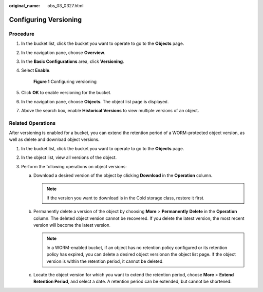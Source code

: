 :original_name: obs_03_0327.html

.. _obs_03_0327:

Configuring Versioning
======================

Procedure
---------

#. In the bucket list, click the bucket you want to operate to go to the **Objects** page.

#. In the navigation pane, choose **Overview**.

#. In the **Basic Configurations** area, click **Versioning**.

#. Select **Enable**.


   .. figure:: /_static/images/en-us_image_0000001225982167.png
      :alt: **Figure 1** Configuring versioning

      **Figure 1** Configuring versioning

#. Click **OK** to enable versioning for the bucket.

#. In the navigation pane, choose **Objects**. The object list page is displayed.

#. Above the search box, enable **Historical Versions** to view multiple versions of an object.

.. _obs_03_0327__section29772226:

Related Operations
------------------

After versioning is enabled for a bucket, you can extend the retention period of a WORM-protected object version, as well as delete and download object versions.

#. In the bucket list, click the bucket you want to operate to go to the **Objects** page.
#. In the object list, view all versions of the object.
#. Perform the following operations on object versions:

   a. Download a desired version of the object by clicking **Download** in the **Operation** column.

      .. note::

         If the version you want to download is in the Cold storage class, restore it first.

   b. Permanently delete a version of the object by choosing **More** > **Permanently** **Delete** in the **Operation** column. The deleted object version cannot be recovered. If you delete the latest version, the most recent version will become the latest version.

      .. note::

         In a WORM-enabled bucket, if an object has no retention policy configured or its retention policy has expired, you can delete a desired object versionon the object list page. If the object version is within the retention period, it cannot be deleted.

   c. Locate the object version for which you want to extend the retention period, choose **More** > **Extend Retention Period**, and select a date. A retention period can be extended, but cannot be shortened.
